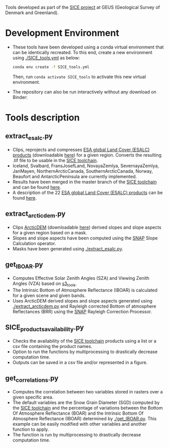 # SICE_tools
Tools developed as part of the [[http://snow.geus.dk/][SICE project]] at GEUS (Geological Survey of Denmark and Greenland). 


* Table of Contents                               :toc_2:noexport:
- [[#development-environment][Development Environment]]
- [[#tools-description][Tools description]]
  - [[#extract_esalcpy][extract_esalc.py]]
  - [[#extract_arcticdempy][extract_arcticdem.py]]
  - [[#get_IBOARpy][get_IBOAR.py]]
  - [[#SICE_products_availabilitypy][SICE_products_availability.py]]
  - [[#get_correlationspy][get_correlations.py]]
  
  
* Development Environment
+ These tools have been developed using a conda virtual environment that can be identically recreated. To this end, create a new      
  environment using [[./SICE_tools.yml]] as below:
  #+BEGIN_SRC bash :results verbatim
  conda env create -f SICE_tools.yml
  #+END_SRC
  Then, run =conda activate SICE_tools= to activate this new virtual environment.


+ The repository can also be run interactively without any download on Binder:

  [[https://mybinder.org/v2/gh/AdrienWehrle/SICE_tools/master][https://mybinder.org/badge_logo.svg]]

* Tools description
** extract_esalc.py
+ Clips, reprojects and compresses [[https://www.esa-landcover-cci.org/?q=node/197][ESA global Land Cover (ESALC) products]] (downloadable [[https://cds.climate.copernicus.eu/cdsapp#!/dataset/satellite-land-cover?tab=form][here]]) for a given region. Converts the resulting .tif file to be usable in the [[https://github.com/mankoff/SICE][SICE toolchain]]. 
+ Iceland, Svalbard, FransJosefLand, NovayaZemlya, SevernayaZemlya, JanMayen, NorthernArcticCanada, SouthernArcticCanada, Norway, Beaufort and AntarcticPeninsula are currently implemented.
+ Results have been merged in the master branch of the [[https://github.com/mankoff/SICE][SICE toolchain]] and can be found [[https://github.com/mankoff/SICE/tree/master/masks][here]].
+ A description of the 22 [[https://www.esa-landcover-cci.org/?q=node/197][ESA global Land Cover (ESALC) products]] can be found [[https://www.esa-landcover-cci.org/?q=webfm_send/84][here]].

** extract_arcticdem.py
+ Clips [[https://www.pgc.umn.edu/data/arcticdem/][ArcticDEM]] (downloadable [[http://data.pgc.umn.edu/elev/dem/setsm/ArcticDEM/mosaic/v3.0/][here]]) derived slopes and slope aspects for a given region based on a mask. 
+ Slopes and slope aspects have been computed using the [[https://step.esa.int/main/toolboxes/snap/)][SNAP]] Slope Calculation operator. 
+ Masks have been generated using [[./extract_esalc.py]].

** get_IBOAR.py
+ Computes Effective Solar Zenith Angles (SZA) and Viewing Zenith Angles (VZA) based on [[https://github.com/maximlamare/s3_tools/blob/master/change_tiepoint.py][s3_tools]]. 
+ The Intrinsic Bottom of Atmosphere Reflectance (IBOAR) is calculated for a given scene and given bands. 
+ Uses ArcticDEM derived slopes and slope aspects generated using [[./extract_arcticdem.py]] and Rayleigh corrected Bottom of atmosphere Reflectances (BRR) using the [[https://step.esa.int/main/toolboxes/snap/)][SNAP]] Rayleigh Correction Processor. 

** SICE_products_availability.py

+ Checks the availability of the [[https://github.com/mankoff/SICE][SICE toolchain]] products using a list or a csv file containing the product names.
+ Option to run the functions by multiprocessing to drastically decrease computation time.
+ Outputs can be saved in a csv file and/or represented in a figure.

** get_correlations.py

+ Computes the correlation between two variables stored in rasters over a given specific area.
+ The default variables are the Snow Grain Diameter (SGD) computed by the [[https://github.com/mankoff/SICE][SICE toolchain]] and the   
  percentage of variations between the Bottom Of Atmosphere Reflectance (BOAR) and the Intrinsic Bottom Of Atmosphere Reflectance 
  (IBOAR) determined by [[./get_IBOAR.py]]. This example can be easily modified with other variables and      
  another function to apply.
+ The function is run by multiprocessing to drastically decrease computation time.


